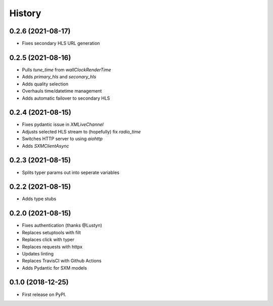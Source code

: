 =======
History
=======

0.2.6 (2021-08-17)
------------------

* Fixes secondary HLS URL generation

0.2.5 (2021-08-16)
------------------

* Pulls `tune_time` from `wallClockRenderTime`
* Adds `primary_hls` and `seconary_hls`
* Adds quality selection
* Overhauls time/datetime management
* Adds automatic failover to secondary HLS

0.2.4 (2021-08-15)
------------------

* Fixes pydantic issue in `XMLiveChannel`
* Adjusts selected HLS stream to (hopefully) fix `radio_time`
* Switches HTTP server to using `aiohttp`
* Adds `SXMClientAsync`

0.2.3 (2021-08-15)
------------------

* Splits typer params out into seperate variables

0.2.2 (2021-08-15)
------------------

* Adds type stubs

0.2.0 (2021-08-15)
------------------

* Fixes authentication (thanks @Lustyn)
* Replaces setuptools with filt
* Replaces click with typer
* Replaces requests with httpx
* Updates linting
* Replaces TravisCI with Github Actions
* Adds Pydantic for SXM models

0.1.0 (2018-12-25)
------------------

* First release on PyPI.
